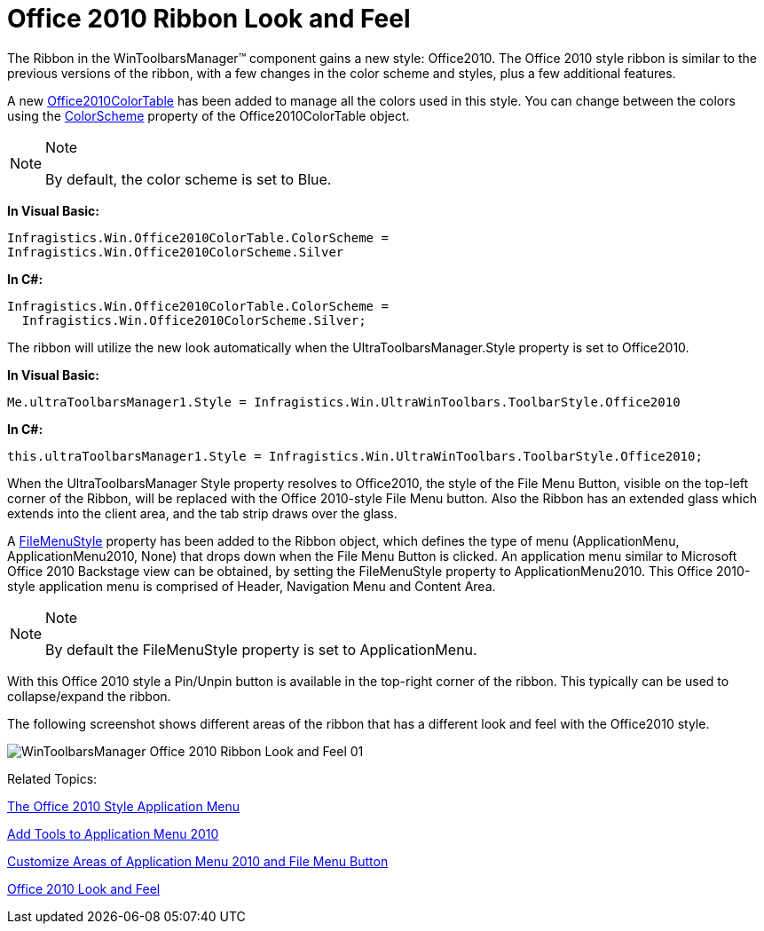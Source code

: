 ﻿////

|metadata|
{
    "name": "wintoolbarsmanager-office-2010-ribbon-look-and-feel",
    "controlName": ["WinToolbarsManager"],
    "tags": ["Styling"],
    "guid": "3b7ec374-434c-41a9-9e86-f4de5ad1d841",  
    "buildFlags": [],
    "createdOn": "2010-09-20T14:02:53.7921674Z"
}
|metadata|
////

= Office 2010 Ribbon Look and Feel

The Ribbon in the WinToolbarsManager™ component gains a new style: Office2010. The Office 2010 style ribbon is similar to the previous versions of the ribbon, with a few changes in the color scheme and styles, plus a few additional features.

A new link:{ApiPlatform}win{ApiVersion}~infragistics.win.office2010colortable.html[Office2010ColorTable] has been added to manage all the colors used in this style. You can change between the colors using the link:{ApiPlatform}win{ApiVersion}~infragistics.win.office2010colortable~colorscheme.html[ColorScheme] property of the Office2010ColorTable object.

.Note
[NOTE]
====
By default, the color scheme is set to Blue.
====

*In Visual Basic:*

----
Infragistics.Win.Office2010ColorTable.ColorScheme = 
Infragistics.Win.Office2010ColorScheme.Silver
----

*In C#:*

----
Infragistics.Win.Office2010ColorTable.ColorScheme =
  Infragistics.Win.Office2010ColorScheme.Silver;
----

The ribbon will utilize the new look automatically when the UltraToolbarsManager.Style property is set to Office2010.

*In Visual Basic:*

----
Me.ultraToolbarsManager1.Style = Infragistics.Win.UltraWinToolbars.ToolbarStyle.Office2010
----

*In C#:*

----
this.ultraToolbarsManager1.Style = Infragistics.Win.UltraWinToolbars.ToolbarStyle.Office2010;
----

When the UltraToolbarsManager Style property resolves to Office2010, the style of the File Menu Button, visible on the top-left corner of the Ribbon, will be replaced with the Office 2010-style File Menu button. Also the Ribbon has an extended glass which extends into the client area, and the tab strip draws over the glass.

A link:{ApiPlatform}win.ultrawintoolbars{ApiVersion}~infragistics.win.ultrawintoolbars.ribbon~filemenustyle.html[FileMenuStyle] property has been added to the Ribbon object, which defines the type of menu (ApplicationMenu, ApplicationMenu2010, None) that drops down when the File Menu Button is clicked. An application menu similar to Microsoft Office 2010 Backstage view can be obtained, by setting the FileMenuStyle property to ApplicationMenu2010. This Office 2010-style application menu is comprised of Header, Navigation Menu and Content Area.

.Note
[NOTE]
====
By default the FileMenuStyle property is set to ApplicationMenu.
====

[Screenshot showing the BackStage View]

With this Office 2010 style a Pin/Unpin button is available in the top-right corner of the ribbon. This typically can be used to collapse/expand the ribbon.

The following screenshot shows different areas of the ribbon that has a different look and feel with the Office2010 style.

image::images/WinToolbarsManager_Office_2010_Ribbon_Look_and_Feel_01.png[]

Related Topics:

link:wintoolbarsmanager-office-2010-style-application-menu.html[The Office 2010 Style Application Menu]

link:wintoolbarsmanager-add-tools-to-application-menu-2010.html[Add Tools to Application Menu 2010]

link:wintoolbarsmanager-customize-areas-of-application-menu-2010-and-file-menu-button.html[Customize Areas of Application Menu 2010 and File Menu Button]

link:styling-guide-office-2010-look-and-feel.html[Office 2010 Look and Feel]